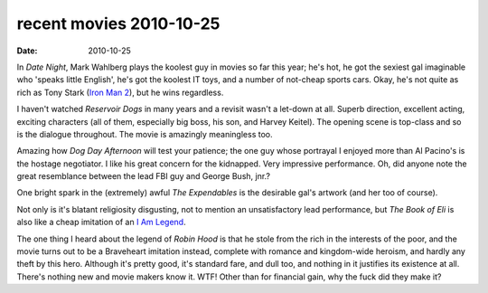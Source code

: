 recent movies 2010-10-25
========================

:date: 2010-10-25



In *Date Night*, Mark Wahlberg plays the koolest guy in movies so far
this year; he's hot, he got the sexiest gal imaginable who 'speaks
little English', he's got the koolest IT toys, and a number of not-cheap
sports cars. Okay, he's not quite as rich as Tony Stark (`Iron Man 2`__),
but he wins regardless.

I haven't watched *Reservoir Dogs* in many years and a revisit wasn't a
let-down at all. Superb direction, excellent acting, exciting characters
(all of them, especially big boss, his son, and Harvey Keitel). The
opening scene is top-class and so is the dialogue throughout. The movie
is amazingly meaningless too.

Amazing how *Dog Day Afternoon* will test your patience; the one guy
whose portrayal I enjoyed more than Al Pacino's is the hostage
negotiator. I like his great concern for the kidnapped. Very impressive
performance. Oh, did anyone note the great resemblance between the lead
FBI guy and George Bush, jnr.?

One bright spark in the (extremely) awful *The Expendables* is the
desirable gal's artwork (and her too of course).

Not only is it's blatant religiosity disgusting, not to mention an
unsatisfactory lead performance, but *The Book of Eli* is also like a
cheap imitation of an `I Am Legend`__.

The one thing I heard about the legend of *Robin Hood* is that he stole
from the rich in the interests of the poor, and the movie turns out to
be a Braveheart imitation instead, complete with romance and
kingdom-wide heroism, and hardly any theft by this hero. Although it's
pretty good, it's standard fare, and dull too, and nothing in it
justifies its existence at all. There's nothing new and movie makers
know it. WTF! Other than for financial gain, why the fuck did they make
it?

__ http://movies.tshepang.net/iron-man-2
__ http://movies.tshepang.net/i-am-legend
